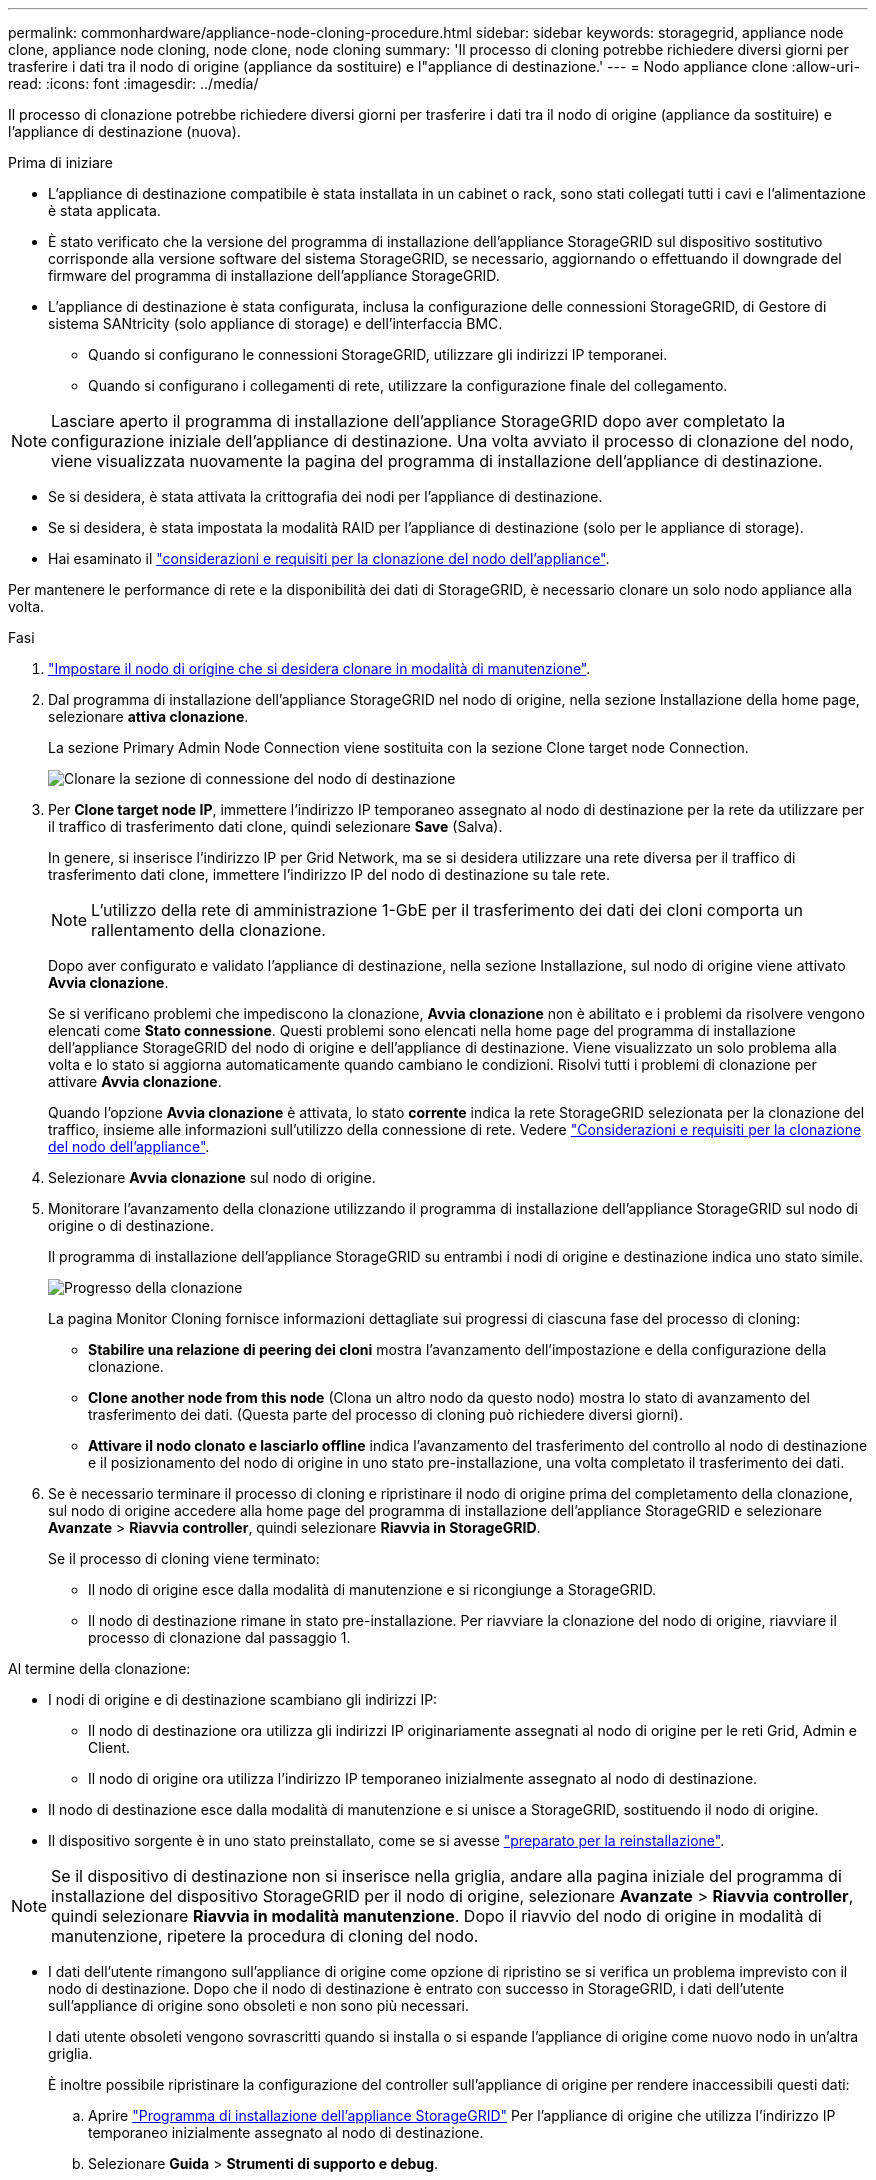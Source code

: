 ---
permalink: commonhardware/appliance-node-cloning-procedure.html 
sidebar: sidebar 
keywords: storagegrid, appliance node clone, appliance node cloning, node clone, node cloning 
summary: 'Il processo di cloning potrebbe richiedere diversi giorni per trasferire i dati tra il nodo di origine (appliance da sostituire) e l"appliance di destinazione.' 
---
= Nodo appliance clone
:allow-uri-read: 
:icons: font
:imagesdir: ../media/


[role="lead"]
Il processo di clonazione potrebbe richiedere diversi giorni per trasferire i dati tra il nodo di origine (appliance da sostituire) e l'appliance di destinazione (nuova).

.Prima di iniziare
* L'appliance di destinazione compatibile è stata installata in un cabinet o rack, sono stati collegati tutti i cavi e l'alimentazione è stata applicata.
* È stato verificato che la versione del programma di installazione dell'appliance StorageGRID sul dispositivo sostitutivo corrisponde alla versione software del sistema StorageGRID, se necessario, aggiornando o effettuando il downgrade del firmware del programma di installazione dell'appliance StorageGRID.
* L'appliance di destinazione è stata configurata, inclusa la configurazione delle connessioni StorageGRID, di Gestore di sistema SANtricity (solo appliance di storage) e dell'interfaccia BMC.
+
** Quando si configurano le connessioni StorageGRID, utilizzare gli indirizzi IP temporanei.
** Quando si configurano i collegamenti di rete, utilizzare la configurazione finale del collegamento.





NOTE: Lasciare aperto il programma di installazione dell'appliance StorageGRID dopo aver completato la configurazione iniziale dell'appliance di destinazione. Una volta avviato il processo di clonazione del nodo, viene visualizzata nuovamente la pagina del programma di installazione dell'appliance di destinazione.

* Se si desidera, è stata attivata la crittografia dei nodi per l'appliance di destinazione.
* Se si desidera, è stata impostata la modalità RAID per l'appliance di destinazione (solo per le appliance di storage).
* Hai esaminato il link:considerations-and-requirements-for-appliance-node-cloning.html["considerazioni e requisiti per la clonazione del nodo dell'appliance"].


Per mantenere le performance di rete e la disponibilità dei dati di StorageGRID, è necessario clonare un solo nodo appliance alla volta.

.Fasi
. link:../commonhardware/placing-appliance-into-maintenance-mode.html["Impostare il nodo di origine che si desidera clonare in modalità di manutenzione"].
. Dal programma di installazione dell'appliance StorageGRID nel nodo di origine, nella sezione Installazione della home page, selezionare *attiva clonazione*.
+
La sezione Primary Admin Node Connection viene sostituita con la sezione Clone target node Connection.

+
image::../media/clone_peer_node_connection_section.png[Clonare la sezione di connessione del nodo di destinazione]

. Per *Clone target node IP*, immettere l'indirizzo IP temporaneo assegnato al nodo di destinazione per la rete da utilizzare per il traffico di trasferimento dati clone, quindi selezionare *Save* (Salva).
+
In genere, si inserisce l'indirizzo IP per Grid Network, ma se si desidera utilizzare una rete diversa per il traffico di trasferimento dati clone, immettere l'indirizzo IP del nodo di destinazione su tale rete.

+

NOTE: L'utilizzo della rete di amministrazione 1-GbE per il trasferimento dei dati dei cloni comporta un rallentamento della clonazione.

+
Dopo aver configurato e validato l'appliance di destinazione, nella sezione Installazione, sul nodo di origine viene attivato *Avvia clonazione*.

+
Se si verificano problemi che impediscono la clonazione, *Avvia clonazione* non è abilitato e i problemi da risolvere vengono elencati come *Stato connessione*. Questi problemi sono elencati nella home page del programma di installazione dell'appliance StorageGRID del nodo di origine e dell'appliance di destinazione. Viene visualizzato un solo problema alla volta e lo stato si aggiorna automaticamente quando cambiano le condizioni. Risolvi tutti i problemi di clonazione per attivare *Avvia clonazione*.

+
Quando l'opzione *Avvia clonazione* è attivata, lo stato *corrente* indica la rete StorageGRID selezionata per la clonazione del traffico, insieme alle informazioni sull'utilizzo della connessione di rete. Vedere link:considerations-and-requirements-for-appliance-node-cloning.html["Considerazioni e requisiti per la clonazione del nodo dell'appliance"].

. Selezionare *Avvia clonazione* sul nodo di origine.
. Monitorare l'avanzamento della clonazione utilizzando il programma di installazione dell'appliance StorageGRID sul nodo di origine o di destinazione.
+
Il programma di installazione dell'appliance StorageGRID su entrambi i nodi di origine e destinazione indica uno stato simile.

+
image::../media/cloning_progress.png[Progresso della clonazione]

+
La pagina Monitor Cloning fornisce informazioni dettagliate sui progressi di ciascuna fase del processo di cloning:

+
** *Stabilire una relazione di peering dei cloni* mostra l'avanzamento dell'impostazione e della configurazione della clonazione.
** *Clone another node from this node* (Clona un altro nodo da questo nodo) mostra lo stato di avanzamento del trasferimento dei dati. (Questa parte del processo di cloning può richiedere diversi giorni).
** *Attivare il nodo clonato e lasciarlo offline* indica l'avanzamento del trasferimento del controllo al nodo di destinazione e il posizionamento del nodo di origine in uno stato pre-installazione, una volta completato il trasferimento dei dati.


. Se è necessario terminare il processo di cloning e ripristinare il nodo di origine prima del completamento della clonazione, sul nodo di origine accedere alla home page del programma di installazione dell'appliance StorageGRID e selezionare *Avanzate* > *Riavvia controller*, quindi selezionare *Riavvia in StorageGRID*.
+
Se il processo di cloning viene terminato:

+
** Il nodo di origine esce dalla modalità di manutenzione e si ricongiunge a StorageGRID.
** Il nodo di destinazione rimane in stato pre-installazione.
Per riavviare la clonazione del nodo di origine, riavviare il processo di clonazione dal passaggio 1.




Al termine della clonazione:

* I nodi di origine e di destinazione scambiano gli indirizzi IP:
+
** Il nodo di destinazione ora utilizza gli indirizzi IP originariamente assegnati al nodo di origine per le reti Grid, Admin e Client.
** Il nodo di origine ora utilizza l'indirizzo IP temporaneo inizialmente assegnato al nodo di destinazione.


* Il nodo di destinazione esce dalla modalità di manutenzione e si unisce a StorageGRID, sostituendo il nodo di origine.
* Il dispositivo sorgente è in uno stato preinstallato, come se si avesse https://docs.netapp.com/us-en/storagegrid/maintain/preparing-appliance-for-reinstallation-platform-replacement-only.html["preparato per la reinstallazione"^].



NOTE: Se il dispositivo di destinazione non si inserisce nella griglia, andare alla pagina iniziale del programma di installazione del dispositivo StorageGRID per il nodo di origine, selezionare *Avanzate* > *Riavvia controller*, quindi selezionare *Riavvia in modalità manutenzione*. Dopo il riavvio del nodo di origine in modalità di manutenzione, ripetere la procedura di cloning del nodo.

* I dati dell'utente rimangono sull'appliance di origine come opzione di ripristino se si verifica un problema imprevisto con il nodo di destinazione. Dopo che il nodo di destinazione è entrato con successo in StorageGRID, i dati dell'utente sull'appliance di origine sono obsoleti e non sono più necessari.
+
I dati utente obsoleti vengono sovrascritti quando si installa o si espande l'appliance di origine come nuovo nodo in un'altra griglia.

+
È inoltre possibile ripristinare la configurazione del controller sull'appliance di origine per rendere inaccessibili questi dati:

+
.. Aprire link:../installconfig/accessing-storagegrid-appliance-installer.html["Programma di installazione dell'appliance StorageGRID"] Per l'appliance di origine che utilizza l'indirizzo IP temporaneo inizialmente assegnato al nodo di destinazione.
.. Selezionare *Guida* > *Strumenti di supporto e debug*.
.. Selezionare *Reset Storage Controller Configuration* (Ripristina configurazione controller storage).
+

NOTE: Se necessario, contattare il supporto tecnico per assistenza nella reimpostazione della configurazione del controller dello storage.

+

NOTE: La sovrascrittura dei dati o il ripristino della configurazione del controller rendono difficile o impossibile il recupero dei dati obsoleti; tuttavia, nessuno dei due metodi rimuove in modo sicuro i dati dall'appliance di origine. Se è necessaria una cancellazione sicura, utilizzare uno strumento o un servizio di cancellazione dei dati per rimuovere in modo permanente e sicuro i dati dall'appliance di origine.





È possibile:

* Utilizzare l'appliance di origine come destinazione per ulteriori operazioni di cloning: Non è richiesta alcuna configurazione aggiuntiva. A questo dispositivo è già stato assegnato l'indirizzo IP temporaneo specificato originariamente per la destinazione del primo clone.
* Installare e configurare l'appliance di origine come nuovo nodo dell'appliance.
* Smaltire l'apparecchio di origine se non viene più utilizzato con StorageGRID.

